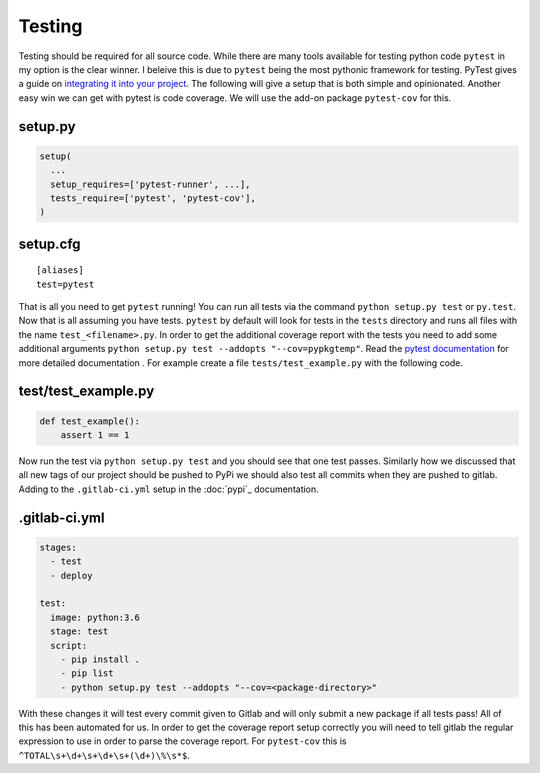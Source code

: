 Testing
=======

Testing should be required for all source code. While there are many
tools available for testing python code ``pytest`` in my option is the
clear winner. I beleive this is due to ``pytest`` being the most
pythonic framework for testing. PyTest gives a guide on `integrating
it into your project
<https://docs.pytest.org/en/latest/goodpractices.html>`_. The
following will give a setup that is both simple and
opinionated. Another easy win we can get with pytest is code
coverage. We will use the add-on package ``pytest-cov`` for this.

--------
setup.py
--------

.. code-block:: python

   setup(
     ...
     setup_requires=['pytest-runner', ...],
     tests_require=['pytest', 'pytest-cov'],
   )

---------
setup.cfg
---------

::

   [aliases]
   test=pytest

That is all you need to get ``pytest`` running! You can run all tests
via the command ``python setup.py test`` or ``py.test``. Now that is
all assuming you have tests. ``pytest`` by default will look for tests
in the ``tests`` directory and runs all files with the name
``test_<filename>.py``. In order to get the additional coverage report
with the tests you need to add some additional arguments ``python
setup.py test --addopts "--cov=pypkgtemp"``.  Read the `pytest
documentation <https://docs.pytest.org/en/latest/>`_ for more detailed
documentation . For example create a file ``tests/test_example.py``
with the following code.

--------------------
test/test_example.py
--------------------

.. code-block:: python

   def test_example():
       assert 1 == 1

Now run the test via ``python setup.py test`` and you should see that
one test passes. Similarly how we discussed that all new tags of our
project should be pushed to PyPi we should also test all commits when
they are pushed to gitlab. Adding to the ``.gitlab-ci.yml`` setup in
the :doc:`pypi`_ documentation.

--------------
.gitlab-ci.yml
--------------

.. code-block:: yaml

   stages:
     - test
     - deploy

   test:
     image: python:3.6
     stage: test
     script:
       - pip install .
       - pip list
       - python setup.py test --addopts "--cov=<package-directory>"

With these changes it will test every commit given to Gitlab and will
only submit a new package if all tests pass! All of this has been
automated for us. In order to get the coverage report setup correctly
you will need to tell gitlab the regular expression to use in order to
parse the coverage report. For ``pytest-cov`` this is
``^TOTAL\s+\d+\s+\d+\s+(\d+)\%\s*$``.
